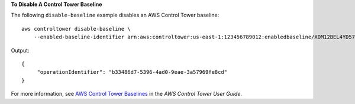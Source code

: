 **To Disable A Control Tower Baseline**

The following ``disable-baseline`` example disables an AWS Control Tower baseline::

    aws controltower disable-baseline \
        --enabled-baseline-identifier arn:aws:controltower:us-east-1:123456789012:enabledbaseline/XOM12BEL4YD578CQ2

Output::

   {
        "operationIdentifier": "b33486d7-5396-4ad0-9eae-3a57969fe8cd"
   }

For more information, see `AWS Control Tower Baselines <https://docs.aws.amazon.com/controltower/latest/userguide/types-of-baselines.html>`__ in the *AWS Control Tower User Guide*.
